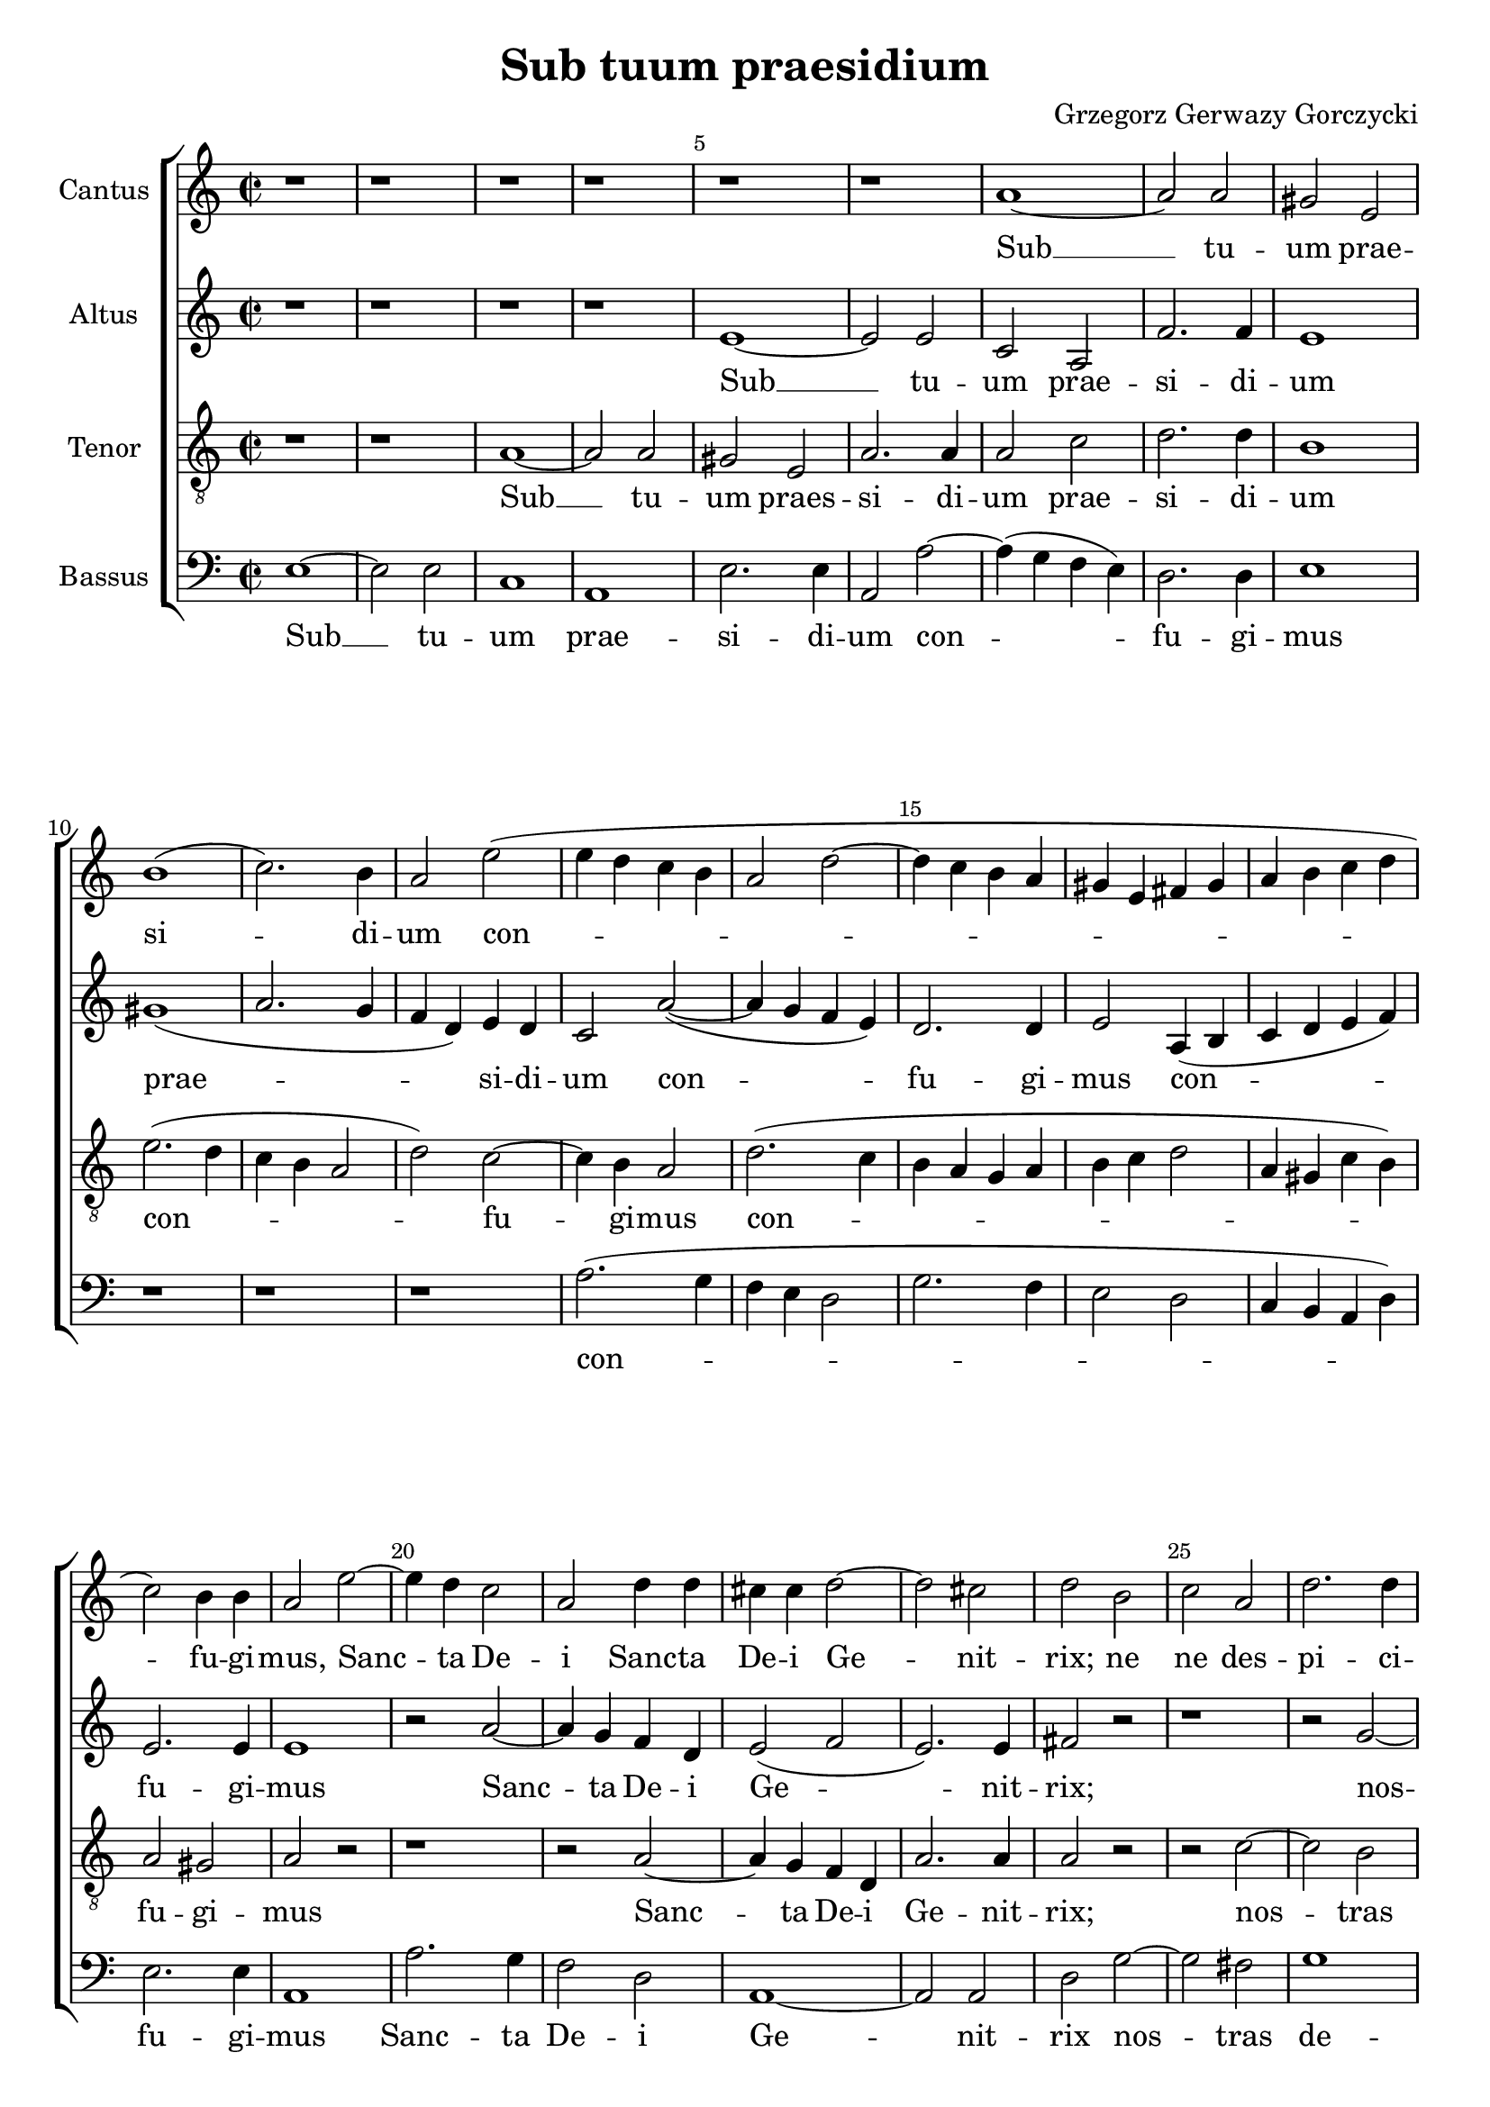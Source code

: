 \version "2.18.2"
\header {
	title = "Sub tuum praesidium"
	composer = "Grzegorz Gerwazy Gorczycki"
}
global = {
  \key c \major
  \time 2/2
  %\dynamicUp
  \override Score.BarNumber.break-visibility = #end-of-line-invisible
  \set Score.currentBarNumber = #1
  \set Score.barNumberVisibility = #(every-nth-bar-number-visible 5)
}
sopranonotes = \relative c'' {
	r1 | r1 | r1 | r1 | r1 |
    r1 | a1 ~ | a2 a2 | gis2 e2 | b'1( |
    c2.) b4 | a2 e'2( | e4 d4 c4 b4 | a2 d2 ~ | d4 c4 b4 a4 |  
    gis4 e4 fis4 gis4 | a4 b c4 d4 | c2) b4 b4 | a2 e'2 ~ | e4 d4 c2 |
    a2 d4 d4 | cis4 cis4 d2 ~ | d2 cis2 | d2 b2 | c2 a2 |
    d2. d4 | g,2 r2 | r2 c2 ~ | c2 b2 | c2. c4 |
    a4 b4 c2(  | c2 b2) | c2 b2 | c2 a2 | d2. d4 |
    g,2 c4 b4 | a2. a4 | b2 c2 ~ | c2 f2 | d2. d4 |
    e1 ~ | e1 | r1 | r1 | r1 |
    r1 | e2 e2 | d2 b2 | c2. b4 | a2 a2( ~ |
    a2 gis2) | a1 \bar "||"
    \time 3/2
    a2 a2 a2 | a2. a4 a2 | b1 b2 |
    e2. e4 d4 d4 | c1 c2 | r2 c2 g2 | c1 b2 | e2. e4 e4 e4 | 
    e1 e2 | r2 c2 e2 | c1 c2 | g'2. g4 g4 g4 | g1 g2 | 
    d2. d4 d4 d4 | d1 d2 | r1 r2 | r1 r2 | d2. d4 c4 b4 |
    a2.( b4) c4 ~ d4 | e2. e4 d4 c4 | b2 b2 d2 | a2 c2 b2 | cis2 a2 e2 |
    a1. | gis1.\fermata \bar "|."
}
sopranowords = \lyricmode {
	Sub __ tu -- um prae -- si -- di -- um con -- % bar 12
    fu -- gi -- mus, Sanc -- ta De -- i Sanc -- ta De -- i % bar 22
    Ge -- nit -- rix; ne ne des -- pi -- ci -- as nos -- tras %bar 29
    de -- pre -- ca -- ti -- o -- nes ne ne des -- pi -- ci -- as %bar 36
    ne des -- pi -- ci -- as ne __ des -- pi -- ci -- as __ %bar 42 
    in ne -- ces -- si -- ta -- ti -- bus nos -- tris % Taktwechsel
    Sed a pe -- ri -- cu -- lis cun -- ctis li -- be -- ra nos sem -- per % b57
    sem -- per sem -- per li -- be -- ra nos sem -- per sem -- per %bar 62
    sem -- per li -- be -- ra nos sem -- per li -- be -- ra nos %bar 67
    sem -- per, Vir -- go glo -- ri -- o -- sa __ Vir -- go glo -- ri -- %b72
    o -- sa et be -- ne -- dic -- ta be -- ne -- dic -- ta

}
altonotes = \relative c' {
	r1 | r1 | r1 | r1 | e1 ~ |
	e2 e2 | c2 a2 | f'2. f4 | e1 | gis1( |
    a2. g4 | f4 d4) e4 d4 | c2 a'2( ~ | a4 g4 f4 e4) | d2. d4 |
    e2 a,4( b4 | c4 d4 e4 f4) | e2. e4 | e1 | r2 a2 ~ |
    a4 g4 f4 d4 | e2( f2 | e2.) e4 | fis2 r2 | r1 |
    r2 g2 ~ | g2 f2 | g2. e4 | f4 f4 f2 | e2 e2 | 
    f2 d2 | g2. g4 | c,2 g'2 ~ | g2 fis2 | g2. g4 |
    e4 fis4 g2( ~| g2 fis2) | g2 e2 | a2 a2 | g2. f4 | 
    e1 ~ | e1 | r1 | a2 a2 | g2 e2 |
    f2. f4 | e1 | r1 | e4 e4 e4 e4 | c4 b4 a2 |
    e'1 | e1 |
    \time 3/2
    e2 e2 e2 | f2. f4 f2 | d1 d2 |
    e2. e4 g4 g4 | g1 g2 | g2. g4 g4 g4 | g1 g2 | r2 e2 e2 |
    c1 e2 | r2 a2 gis2 | a1 g2 | r1 r2 | g2. g4 f4 e4 |
    d2.( e4) f4 ~ g4 | a2. a4 g4 f4 | e2 e2 g2 | d2 f2 e2 | f1 r2 |
    f2. f4 e4 d4 | a'2 a2 e2 | e1 d2 | d2 e1 | e2 e2 e2 |
    e1. | e1.\fermata |
}
altowords = \lyricmode {
	Sub __ tu -- um prae -- si -- di -- um prae -- % bar 7 
    si -- di -- um con -- fu -- gi -- % bar 15
    mus con -- fu -- gi -- mus Sanc -- ta De -- i Ge -- nit -- rix; %bar 24 
    nos -- tras de -- pre -- ca -- ti -- o -- nes ne %bar30
    ne des -- pi -- ci -- as nos -- tras de -- pre -- ca -- ti -- o -- %bar36
    nes ne ne des -- pi -- ci -- as __ in ne -- ces -- si -- ta -- ti -- bus %b46
    in ne -- ces -- si -- ta -- ti -- bus nos -- tris %Taktwechsel
    Sed a pe -- ri -- cu -- lis cun -- ctis li -- be -- ra nos sem -- per %b57
    li -- be -- ra nos sem -- per sem -- per sem -- per sem -- per %bar 62
    sem -- per, Vir -- go glo -- ri -- o -- sa __ Vir -- go glo -- ri -- %b67
    o -- sa et be -- ne -- dic -- ta Vir -- go glo -- ri -- o -- sa et %bar 72
    be -- ne -- dic -- ta et be -- ne -- dic -- ta

}
tenornotes = \relative c' {
  \clef "G_8"
	r1 |  r1 | a1 ~ | a2 a2 | gis2 e2 |
	a2. a4 | a2 c2 | d2. d4 | b1 | e2.( d4 |
    c4 b4 a2 | d2) c2 ~ | c4 b4 a2 | d2.( c4 | b4 a4 g4 a4 |
    b4 c4 d2 | a4 gis4 c4 b4) | a2 gis2 | a2 r2 | r1 |
    r2 a2 ~| a4 g4 f4 d4 | a'2. a4 | a2 r2 | r2 c2 ~ |
    c2 b2 | c2 a2 | b4 b4 c2( | d1) | e1 |
    r1 | r1 | r1 | r1 | r2 b2 |
    c2 a2 | d2. d4 | g,2 g2 | a2( c2 ~ | c2) b4 b4 |
    c1 | r2 e2 ~ | e2 e2 | c2 a2 | b2( c2 ~ |
    c4) c4 b2 ~ | b2 a2( ~ | a2 gis2 | a4 b4 c4 d4 | e2 d4 c4 |
    b1) | cis1 |
    \time 3/2
    cis2 cis2 cis2 | d2. d4 d2 | b1 b2 |
    c2. c4 d4 d4 | e1 e2 | r2 e2 d2 | e1 d2 | r2 c2 b2 |
    a1 gis2 | c2. c4 c4 c4 | c1 c2 | c2. c4 b4 a4 | g4( fis4 g4 a4 b4 c4 |
    d1) d2 | f2. f4 e4 d4 | cis2 cis4 cis4 d2 ~ | d4 d4 d2 ~ cis2| d1 r2 |
    r1 r2 | c2. c4 b4 a4 | gis2 gis4 gis4 a2 ~ | a4 a4 a2 ~ gis2 | a2 c2 b2 |
    c1. | b1.\fermata |
}
tenorwords = \lyricmode {
	Sub __ tu -- um praes -- si -- di -- um prae -- si -- di -- um %bar9 
    con -- fu -- gi -- mus con -- fu -- gi -- mus %bar 19
    Sanc -- ta De -- i Ge -- nit -- rix; nos -- tras de -- pre -- ca -- %bar28
    ti -- o -- nes ne ne des -- pi -- ci -- as ne des -- pi -- ci -- as %b41
    in __ ne -- ces -- si -- ta -- ti -- bus __ nos -- tris % Taktwechsel
    Sed a pe -- ri -- cu -- lis cun -- ctis li -- be -- ra nos sem -- per %b57
    sem -- per sem -- per sem -- per sem -- per li -- be -- ra nos
    sem -- per Vir -- go %bar 64 
    glo -- ri -- o -- sa Vir -- go glo -- ri -- o -- sa et %bar 68
    be -- ne -- dic -- ta Vir -- go glo -- ri -- o -- sa et %bar73
    be -- ne -- dic -- ta be -- ne -- dic -- ta


}
bassnotes = \relative c {
  \clef bass
	e1 ~ | e2 e2 | c1 | a1 | e'2. e4 |
	a,2 a'2 ~ | a4( g4  f4  e4) | d2. d4 | e1 | r1 |
    r1 | r1 | a2.( g4 | f4 e4 d2 | g2. f4 |
    e2 d2 | c4 b4 a4 d4) | e2. e4 | a,1 | a'2. g4 |
    f2 d2 | a1 ~ | a2 a2 | d2 g2 ~ | g2 fis2 |
    g1 | e2 f2 ~ | f2 e2 | d1 | c1 |
    r1 | r1 | r1 | r1 | r1 |
    r1 | r1 | r2 e2 | f2 d2 | g2. g4 | 
    c,2 a'2 ~ | a2 a2 | g2 e2 | f2. f4 | e1 |
    d1( | c1 | b1 | a2. b4 | c2 d2 |
    e1) | a,1 | 
    \time 3/2
    a'2 a2 a2 | d,2. d4 d2 | g1 g2 |
    c2. c4 b4 b4 | c1 c2 | r2 c2 b2 | c1 g2 | r2 a2 gis2 |
    a1 e2 | r2 f2 e2 | f1 c2 | r1 r2 | r1 r2 |
    g'2. g4 f4 e4 | d2 d2 d2 | a'1 bes2 ~ | bes2 a1 | d,2 r1 | 
    d2. d4 c4 b4 | a2 a2 a2 | e'1 f2 ~ | f2 e1 | a,2 a'2 gis2 |
    a1. | e1.\fermata |
}
basswords = \lyricmode {
	Sub __ tu -- um prae -- si -- di -- um con -- fu -- gi -- mus %bar 9 
    con -- fu -- gi -- mus Sanc -- ta De -- i Ge -- nit -- rix %bar24
    nos -- tras de -- pre -- ca -- ti -- o -- nes %bar30
    ne ne des -- pi -- ci -- as in __ ne -- ces -- si -- ta -- ti -- bus %bar45  
    nos -- tris % Taktwechsel
    Sed a pe -- ri -- cu -- lis cun -- ctis li -- be -- ra nos sem -- per %b57 
    sem -- per sem -- per sem -- per sem -- per sem -- per sem -- per, %bar 62
    Vir -- go glo -- ri -- o -- sa et be -- ne -- dic -- ta % bar 70
    Vir -- go glo -- ri -- o -- sa et be -- ne -- dic -- ta be -- ne -- dic -- ta
}

\score {
  \new ChoirStaff <<
    \new Staff <<
	 \set Staff.instrumentName = #"Cantus"
      \new Voice = "soprano" <<
        \global
        \sopranonotes
      >>
      \new Lyrics \lyricsto "soprano" \sopranowords
    >>
    \new Staff <<
	 \set Staff.instrumentName = #"Altus"
      \new Voice = "alto" <<
        \global
        \altonotes
      >>
      \new Lyrics \lyricsto "alto" \altowords
    >>
    \new Staff <<
	 \set Staff.instrumentName = #"Tenor"
      \new Voice = "tenor" <<
        \global
        \tenornotes
      >>
      \new Lyrics \lyricsto "tenor" \tenorwords
    >>
    \new Staff <<
	 \set Staff.instrumentName = #"Bassus"
      \new Voice = "bass" <<
        \global
        \bassnotes
      >>
      \new Lyrics \lyricsto "bass" \basswords
    >>
  >>
}
